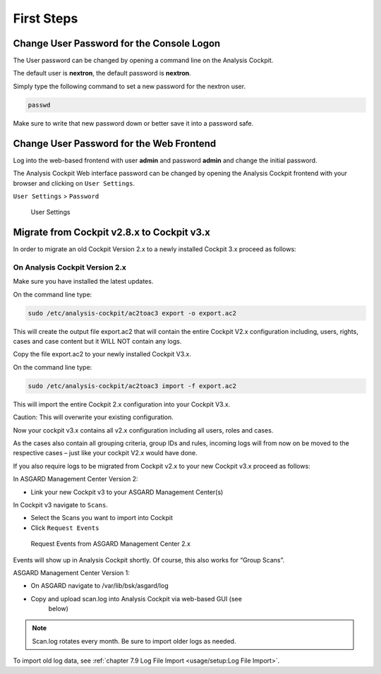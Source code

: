 First Steps
===========

Change User Password for the Console Logon
------------------------------------------

The User password can be changed by opening a command line on the
Analysis Cockpit.

The default user is **nextron**, the default password is **nextron**.

Simply type the following command to set a new password for the nextron
user.

.. code:: bash
   
   passwd

Make sure to write that new password down or better save it into a
password safe.

Change User Password for the Web Frontend
-----------------------------------------

Log into the web-based frontend with user **admin** and password
**admin** and change the initial password.

The Analysis Cockpit Web interface password can be changed by opening
the Analysis Cockpit frontend with your browser and clicking on ``User Settings``.

``User Settings`` > ``Password``

.. figure:: ../images/image24.png
   :target: ../_images/image24.png
   :alt: User Settings 

   User Settings

Migrate from Cockpit v2.8.x to Cockpit v3.x
-------------------------------------------

In order to migrate an old Cockpit Version 2.x to a newly installed
Cockpit 3.x proceed as follows:

On Analysis Cockpit Version 2.x
^^^^^^^^^^^^^^^^^^^^^^^^^^^^^^^

Make sure you have installed the latest updates.

On the command line type:

.. code:: bash
   
   sudo /etc/analysis-cockpit/ac2toac3 export -o export.ac2

This will create the output file export.ac2 that will contain the entire
Cockpit V2.x configuration including, users, rights, cases and case
content but it WILL NOT contain any logs.

Copy the file export.ac2 to your newly installed Cockpit V3.x.

On the command line type:

.. code:: bash
   
   sudo /etc/analysis-cockpit/ac2toac3 import -f export.ac2

This will import the entire Cockpit 2.x configuration into your Cockpit
V3.x.

Caution: This will overwrite your existing configuration.

Now your cockpit v3.x contains all v2.x configuration including all
users, roles and cases.

As the cases also contain all grouping criteria, group IDs and rules,
incoming logs will from now on be moved to the respective cases – just
like your cockpit V2.x would have done.

If you also require logs to be migrated from Cockpit v2.x to your new
Cockpit v3.x proceed as follows:

In ASGARD Management Center Version 2:

* Link your new Cockpit v3 to your ASGARD Management Center(s)

In Cockpit v3 navigate to ``Scans``.

* Select the Scans you want to import into Cockpit
* Click ``Request Events``

.. figure:: ../images/image25.png
   :target: ../_images/image25.png
   :alt: Request Events from ASGARD Management Center 2.x

   Request Events from ASGARD Management Center 2.x

Events will show up in Analysis Cockpit shortly. Of course, this also
works for “Group Scans”.

ASGARD Management Center Version 1:

* On ASGARD navigate to /var/lib/bsk/asgard/log
* Copy and upload scan.log into Analysis Cockpit via web-based GUI (see
   below)

.. note::
   Scan.log rotates every month. Be sure to import older logs as needed.

To import old log data, see :ref:`chapter 7.9 Log File Import <usage/setup:Log File Import>`.
